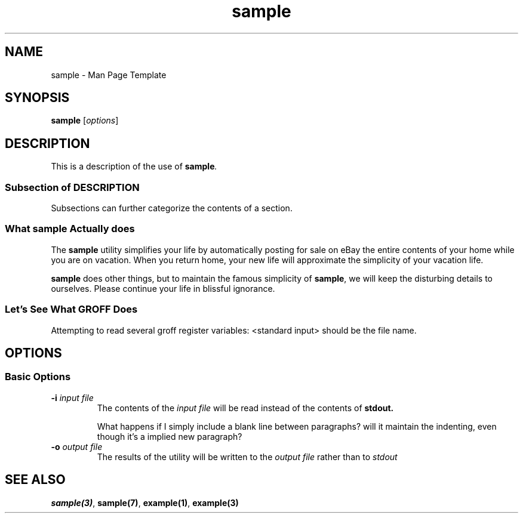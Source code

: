 \# .TH = Title Section
\# Refer to: man -P 'less +/Title line' man-pages
.TH sample 1 "\n[year]-\n[mo]-\n[dy]" "Version 1.0"
\# Note the \n[year]... string.  It uses 

\# A man page includes many sections.
\# Refer to: man -P 'less +/Sections\ within\ a\ manual\ page' man-pages
\# This template will include the *should include* sections of the just-mentioned page,
\# plus the OPTIONS section which uses unique formatting.

\# Obvious, just show the command/function/topic name
.SH NAME
sample - Man Page Template
\#
\# SECTION
.SH SYNOPSIS

.B sample
.RI [ options ]
\#
\# SECTION
.SH DESCRIPTION
This is a description of the use of
.BI sample .
\#
\# SUB-SECTION
.SS Subsection of DESCRIPTION
Subsections can further categorize the contents of a section.
\# SUB-SECTION
.SS What sample Actually does
.PP
The
\# Make text bold with .B macro, making text on the line bold.
.B sample
utility simplifies your life by automatically posting for sale
on eBay the entire contents of your home while you are on
vacation. When you return home, your new life will approximate
the simplicity of your vacation life.
.PP
\# A word can be made bold with specific font commands:
\fBsample\fR does other things, but to maintain the famous
simplicity of \fBsample\fR, we will keep the disturbing
details to ourselves.  Please continue your life in
blissful ignorance.
\# SUB-SECTION
.SS Let's See What GROFF Does

Attempting to read several groff register variables:
\n[.F] should be the file name.

\# SECTION
.SH OPTIONS
.SS Basic Options
\#
\# Option  - with hanging indent (.TP)
.TP
.BI -i " input file"
The contents of the
.I input file
will be read instead of the contents of 
.B stdout.

What happens if I simply include a blank line between paragraphs?
will it maintain the indenting, even though it's a implied new
paragraph?
\#
\# Option  - with hanging indent (.TP)
.TP
.BI -o " output file"
The results of the utility will be written to the
.I output file
rather than to 
.I stdout


\# SECTION
.SH SEE ALSO
.BR sample(3) ", " sample(7) ", " example(1) ", " example(3)

